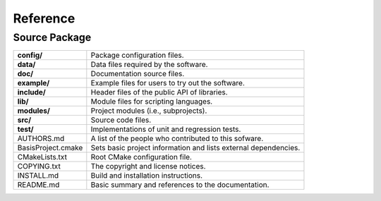 =========
Reference
=========


Source Package
==============

.. The tabularcolumns directive is required to help with formatting the table properly
   in case of LaTeX (PDF) output.

.. tabularcolumns:: |p{4cm}|p{11.5cm}|

==============================  =====================================================================
**config/**                     Package configuration files.
**data/**                       Data files required by the software.
**doc/**                        Documentation source files.
**example/**                    Example files for users to try out the software.
**include/**                    Header files of the public API of libraries.
**lib/**                        Module files for scripting languages.
**modules/**                    Project modules (i.e., subprojects).
**src/**                        Source code files.
**test/**                       Implementations of unit and regression tests.
AUTHORS.md                      A list of the people who contributed to this sofware.
BasisProject.cmake              Sets basic project information and lists external dependencies.
CMakeLists.txt                  Root CMake configuration file.
COPYING.txt                     The copyright and license notices.
INSTALL.md                      Build and installation instructions.
README.md                       Basic summary and references to the documentation.
==============================  =====================================================================
